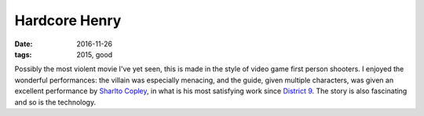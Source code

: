 Hardcore Henry
==============

:date: 2016-11-26
:tags: 2015, good


Possibly the most violent movie I've yet seen, this is made in the
style of video game first person shooters. I enjoyed the wonderful
performances: the villain was especially menacing, and the guide,
given multiple characters, was given an excellent performance by
`Sharlto Copley`__, in what is his most satisfying work since
`District 9`__. The story is also fascinating and so is the
technology.


__ https://en.wikipedia.org/wiki/Sharlto_Copley
__ http://movies.tshepang.net/district-9-2009
